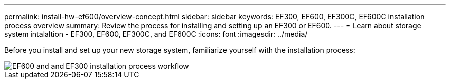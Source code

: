 ---
permalink: install-hw-ef600/overview-concept.html
sidebar: sidebar
keywords: EF300, EF600, EF300C, EF600C installation process overview
summary: Review the process for installing and setting up an EF300 or EF600.
---
= Learn about storage system intalaltion - EF300, EF600, EF300C, and EF600C
:icons: font
:imagesdir: ../media/

[.lead]
Before you install and set up your new storage system, familiarize yourself with the installation process:

image::../media/ef600_isi_workflow_v_2_inst-hw-ef600.bmp["EF600 and and EF300 installation process workflow"]
